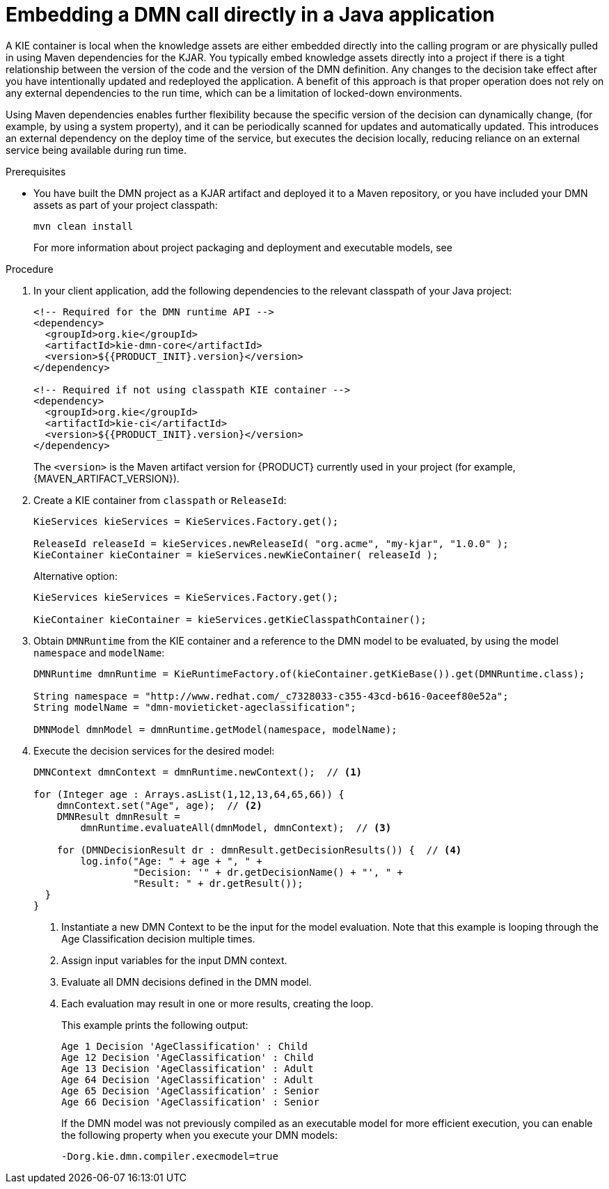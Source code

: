 [id='dmn-execution-embedded-proc']
= Embedding a DMN call directly in a Java application

A KIE container is local when the knowledge assets are either embedded directly into the calling program or are physically pulled in using Maven dependencies for the KJAR. You typically embed knowledge assets directly into a project if there is a tight relationship between the version of the code and the version of the DMN definition. Any changes to the decision take effect after you have intentionally updated and redeployed the application. A benefit of this approach is that proper operation does not rely on any external dependencies to the run time, which can be a limitation of locked-down environments.

Using Maven dependencies enables further flexibility because the specific version of the decision can dynamically change, (for example, by using a system property), and it can be periodically scanned for updates and automatically updated. This introduces an external dependency on the deploy time of the service, but executes the decision locally, reducing reliance on an external service being available during run time.

.Prerequisites
* You have built the DMN project as a KJAR artifact and deployed it to a Maven repository, or you have included your DMN assets as part of your project classpath:
+
--
[source]
----
mvn clean install
----

For more information about project packaging and deployment and executable models, see
ifdef::DM,PAM[]
{URL_DEPLOYING_AND_MANAGING_SERVICES}#assembly-packaging-deploying[_{PACKAGING_DEPLOYING_PROJECT}_].
endif::[]
ifdef::DROOLS,JBPM,OP[]
<<_builddeployutilizeandrunsection>>.
endif::[]
--

.Procedure
. In your client application, add the following dependencies to the relevant classpath of your Java project:
+
--
[source,xml,subs="attributes+"]
----
<!-- Required for the DMN runtime API -->
<dependency>
  <groupId>org.kie</groupId>
  <artifactId>kie-dmn-core</artifactId>
  <version>${{PRODUCT_INIT}.version}</version>
</dependency>

<!-- Required if not using classpath KIE container -->
<dependency>
  <groupId>org.kie</groupId>
  <artifactId>kie-ci</artifactId>
  <version>${{PRODUCT_INIT}.version}</version>
</dependency>
----

The `<version>` is the Maven artifact version for {PRODUCT} currently used in your project (for example, {MAVEN_ARTIFACT_VERSION}).

ifdef::DM,PAM[]
[NOTE]
====
Instead of specifying an {PRODUCT} `<version>` for individual dependencies, consider adding the  {PRODUCT} bill of materials (BOM) dependency to your project `pom.xml` file.   When you add the BOM files, the correct versions of transitive dependencies from the provided Maven repositories are included in the project.

Example BOM dependency:

[source,xml,subs="attributes+"]
----
<dependency>
  <groupId>com.redhat.ba</groupId>
  <artifactId>ba-platform-bom</artifactId>
  <version>{BOM_VERSION}</version>
  <scope>import</scope>
  <type>pom</type>
</dependency>
----

For more information about the  {PRODUCT} BOM, see
ifdef::PAM[]
https://access.redhat.com/solutions/3405361[What is the mapping between RHPAM product and maven library version?].
endif::[]
ifdef::DM[]
https://access.redhat.com/solutions/3363991[What is the mapping between RHDM product and maven library version?].
endif::[]
====
endif::DM,PAM[]
--
. Create a KIE container from `classpath` or `ReleaseId`:
+
[source,java]
----
KieServices kieServices = KieServices.Factory.get();

ReleaseId releaseId = kieServices.newReleaseId( "org.acme", "my-kjar", "1.0.0" );
KieContainer kieContainer = kieServices.newKieContainer( releaseId );
----
+
Alternative option:
+
[source,java]
----
KieServices kieServices = KieServices.Factory.get();

KieContainer kieContainer = kieServices.getKieClasspathContainer();
----

. Obtain `DMNRuntime` from the KIE container and a reference to the DMN model to be evaluated, by using the model `namespace` and `modelName`:
+
[source,java]
----
DMNRuntime dmnRuntime = KieRuntimeFactory.of(kieContainer.getKieBase()).get(DMNRuntime.class);

String namespace = "http://www.redhat.com/_c7328033-c355-43cd-b616-0aceef80e52a";
String modelName = "dmn-movieticket-ageclassification";

DMNModel dmnModel = dmnRuntime.getModel(namespace, modelName);
----

. Execute the decision services for the desired model:
+
[source,java]
----
DMNContext dmnContext = dmnRuntime.newContext();  // <1>

for (Integer age : Arrays.asList(1,12,13,64,65,66)) {
    dmnContext.set("Age", age);  // <2>
    DMNResult dmnResult =
        dmnRuntime.evaluateAll(dmnModel, dmnContext);  // <3>

    for (DMNDecisionResult dr : dmnResult.getDecisionResults()) {  // <4>
        log.info("Age: " + age + ", " +
                 "Decision: '" + dr.getDecisionName() + "', " +
                 "Result: " + dr.getResult());
  }
}
----
<1> Instantiate a new DMN Context to be the input for the model evaluation. Note that this example is looping through the Age Classification decision multiple times.
<2> Assign input variables for the input DMN context.
<3> Evaluate all DMN decisions defined in the DMN model.
<4> Each evaluation may result in one or more results, creating the loop.
+
--

This example prints the following output:

----
Age 1 Decision 'AgeClassification' : Child
Age 12 Decision 'AgeClassification' : Child
Age 13 Decision 'AgeClassification' : Adult
Age 64 Decision 'AgeClassification' : Adult
Age 65 Decision 'AgeClassification' : Senior
Age 66 Decision 'AgeClassification' : Senior
----

If the DMN model was not previously compiled as an executable model for more efficient execution, you can enable the following property when you execute your DMN models:

[source]
----
-Dorg.kie.dmn.compiler.execmodel=true
----
--
